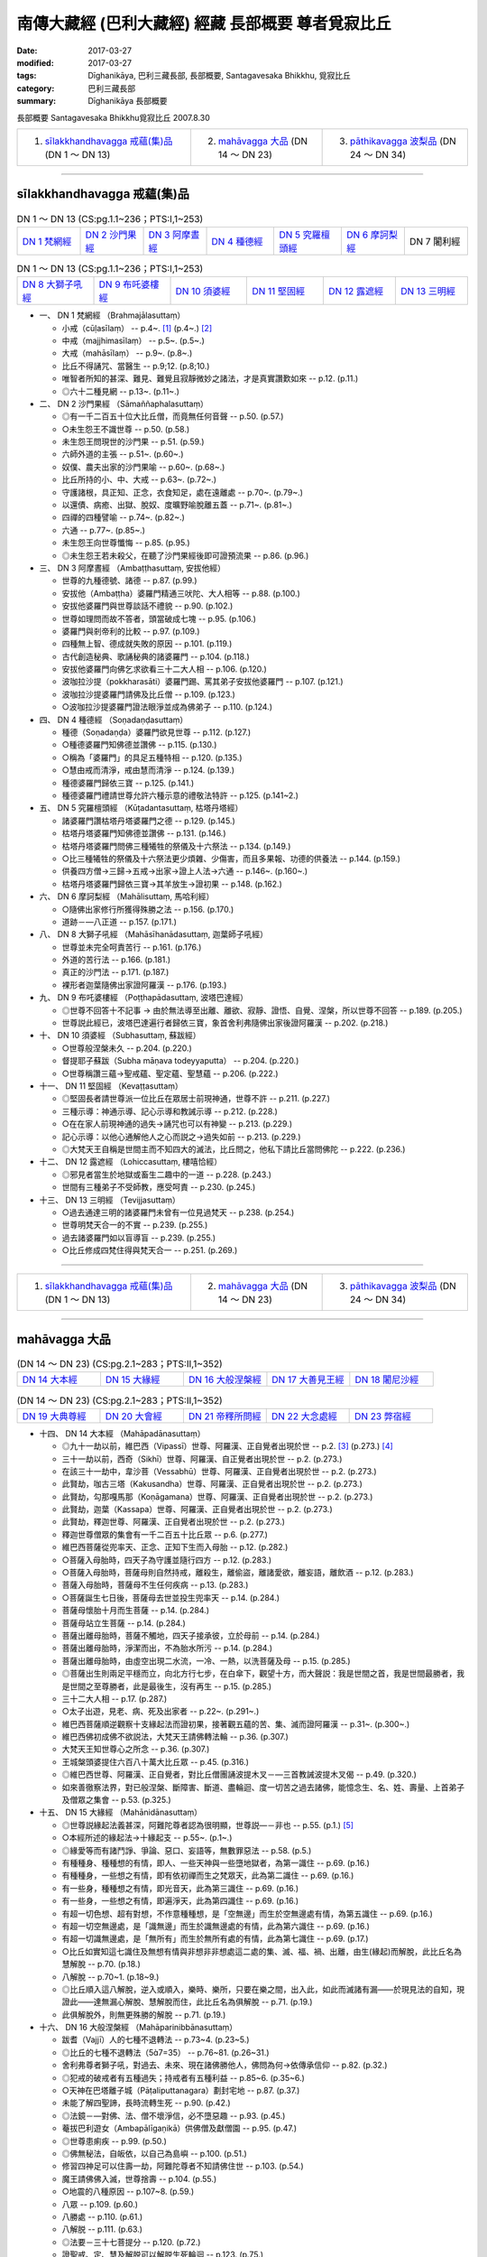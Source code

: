 南傳大藏經 (巴利大藏經) 經藏 長部概要 尊者覓寂比丘
###################################################

:date: 2017-03-27
:modified: 2017-03-27
:tags: Dīghanikāya, 巴利三藏長部, 長部概要, Santagavesaka Bhikkhu, 覓寂比丘 
:category: 巴利三藏長部
:summary: Dīghanikāya 長部概要

長部概要 Santagavesaka Bhikkhu覓寂比丘 2007.8.30

.. list-table::

  * - 1. `sīlakkhandhavagga 戒蘊(集)品`_ (DN 1 ～ DN 13)
    - 2. `mahāvagga 大品`_ (DN 14 ～ DN 23)
    - 3. `pāthikavagga 波梨品`_ (DN 24 ～ DN 34)

----

sīlakkhandhavagga 戒蘊(集)品
+++++++++++++++++++++++++++++

.. list-table:: DN 1 ～ DN 13 (CS:pg.1.1~236；PTS:I,1~253)
   :widths: 14 14 14 15 15 14 14

   * - `DN 1 梵網經`_
     - `DN 2 沙門果經`_
     - `DN 3 阿摩晝經`_
     - `DN 4 種德經`_
     - `DN 5 究羅檀頭經`_
     - `DN 6 摩訶梨經`_
     - DN 7 闍利經

.. list-table:: DN 1 ～ DN 13 (CS:pg.1.1~236；PTS:I,1~253)
   :widths: 17 17 17 17 16 16

   * - `DN 8 大獅子吼經`_
     - `DN 9 布吒婆樓經`_
     - `DN 10 須婆經`_
     - `DN 11 堅固經`_
     - `DN 12 露遮經`_
     - `DN 13 三明經`_

- 一、 _`DN 1 梵網經` （Brahmajālasuttaṃ）

  - 小戒（cūḷasīlaṃ）   -- p.4~. [1]_  (p.4~.) [2]_   
  - 中戒（majjhimasīlaṃ）   -- p.5~. (p.5~.)
  - 大戒（mahāsīlaṃ）   -- p.9~. (p.8~.)
  - 比丘不得誦咒、當醫生   -- p.9;12. (p.8;10.)
  - 唯智者所知的甚深、難見、難覺且寂靜微妙之諸法，才是真實讚歎如來   -- p.12. (p.11.)
  - ◎六十二種見網   -- p.13~. (p.11~.)

- 二、 _`DN 2 沙門果經` （Sāmaññaphalasuttaṃ）

  - ◎有一千二百五十位大比丘僧，而竟無任何音聲   -- p.50. (p.57.)
  - ○未生怨王不識世尊   -- p.50. (p.58.)
  - 未生怨王問現世的沙門果   -- p.51. (p.59.)
  - 六師外道的主張   -- p.51~. (p.60~.)
  - 奴僕、農夫出家的沙門果喻   -- p.60~. (p.68~.)
  - 比丘所持的小、中、大戒   -- p.63~. (p.72~.)
  - 守護諸根，具正知、正念，衣食知足，處在遠離處   -- p.70~. (p.79~.)
  - 以還債、病癒、出獄、脫奴、度曠野喻脫離五蓋   -- p.71~. (p.81~.)
  - 四禪的四種譬喻   -- p.74~. (p.82~.)
  - 六通   -- p.77~. (p.85~.)
  - 未生怨王向世尊懺悔   -- p.85. (p.95.)
  - ◎未生怨王若未殺父，在聽了沙門果經後即可證預流果   -- p.86. (p.96.)

- 三、 _`DN 3 阿摩晝經` （Ambaṭṭhasuttaṃ, 安拔他經）

  - 世尊的九種德號、諸德   -- p.87. (p.99.)
  - 安拔他（Ambaṭṭha）婆羅門精通三吠陀、大人相等  -- p.88. (p.100.)
  - 安拔他婆羅門與世尊談話不禮貌   -- p.90. (p.102.)
  - 世尊如理問而故不答者，頭當破成七塊   -- p.95. (p.106.)
  - 婆羅門與剎帝利的比較   -- p.97. (p.109.)
  - 四種無上智、德成就失敗的原因   -- p.101. (p.119.)
  - 古代創造秘典、歌誦秘典的諸婆羅門   -- p.104. (p.118.)
  - 安拔他婆羅門向佛乞求欲看三十二大人相   -- p.106. (p.120.)
  - 波咖拉沙提（pokkharasāti）婆羅門踢、罵其弟子安拔他婆羅門   -- p.107. (p.121.)
  - 波咖拉沙提婆羅門請佛及比丘僧   -- p.109. (p.123.)
  - ○波咖拉沙提婆羅門證法眼淨並成為佛弟子   -- p.110. (p.124.)

- 四、 _`DN 4 種德經` （Soṇadaṇḍasuttaṃ）

  - 種德（Soṇadaṇḍa）婆羅門欲見世尊   -- p.112. (p.127.)
  - ○種德婆羅門知佛德並讚佛   -- p.115. (p.130.)
  - ○稱為「婆羅門」的具足五種特相   -- p.120. (p.135.)
  - ○慧由戒而清淨，戒由慧而清淨   -- p.124. (p.139.)
  - 種德婆羅門歸依三寶   -- p.125. (p.141.)
  - 種德婆羅門禮請世尊允許六種示意的禮敬法特許   -- p.125. (p.141~2.)

- 五、 _`DN 5 究羅檀頭經` （Kūṭadantasuttaṃ, 枯塔丹塔經）

  - 諸婆羅門讚枯塔丹塔婆羅門之德   -- p.129. (p.145.)
  - 枯塔丹塔婆羅門知佛德並讚佛   -- p.131. (p.146.)
  - 枯塔丹塔婆羅門問佛三種犧牲的祭儀及十六祭法   -- p.134. (p.149.)
  - ○比三種犧牲的祭儀及十六祭法更少煩雜、少傷害，而且多果報、功德的供養法   -- p.144. (p.159.)
  - 供養四方僧→三歸→五戒→出家→證上人法→六通   -- p.146~. (p.160~.)
  - 枯塔丹塔婆羅門歸依三寶→其羊放生→證初果   -- p.148. (p.162.)

- 六、 _`DN 6 摩訶梨經` （Mahālisuttaṃ, 馬哈利經）

  - ○隨佛出家修行所獲得殊勝之法   -- p.156. (p.170.)
  - 道跡－—八正道   -- p.157. (p.171.)

- 八、 _`DN 8 大獅子吼經` （Mahāsīhanādasuttaṃ, 迦葉師子吼經）

  - 世尊並未完全呵責苦行   -- p.161. (p.176.)
  - 外道的苦行法   -- p.166. (p.181.)
  - 真正的沙門法   -- p.171. (p.187.)
  - 裸形者迦葉隨佛出家證阿羅漢   -- p.176. (p.193.)

- 九、 _`DN 9 布吒婆樓經` （Poṭṭhapādasuttaṃ, 波塔巴達經）

  - ◎世尊不回答十不記事 → 由於無法導至出離、離欲、寂靜、證悟、自覺、涅槃，所以世尊不回答   -- p.189. (p.205.)
  - 世尊説此經已，波塔巴達遍行者歸依三寶，象首舍利弗隨佛出家後證阿羅漢   -- p.202. (p.218.)

- 十、 _`DN 10 須婆經` （Subhasuttaṃ, 蘇跋經）

  - ○世尊般涅槃未久   -- p.204. (p.220.)
  - 督提耶子蘇跋（Subha māṇava todeyyaputta）   -- p.204. (p.220.)
  - ○世尊稱讚三蘊→聖戒蘊、聖定蘊、聖慧蘊   -- p.206. (p.222.)

- 十一、 _`DN 11 堅固經` （Kevaṭṭasuttaṃ）

  - ◎堅固長者請世尊派一位比丘在眾居士前現神通，世尊不許   -- p.211. (p.227.)
  - 三種示導：神通示導、記心示導和教誡示導   -- p.212. (p.228.)
  - ○在在家人前現神通的過失→誦咒也可以有神變   -- p.213. (p.229.)
  - 記心示導：以他心通解他人之心而説之→過失如前   -- p.213. (p.229.)
  - ◎大梵天王自稱是世間主而不知四大的滅法，比丘問之，他私下請比丘當問佛陀   -- p.222. (p.236.)

- 十二、 _`DN 12 露遮經` （Lohiccasuttaṃ, 樓嘻恰經）

  - ◎邪見者當生於地獄或畜生二趣中的一道   -- p.228. (p.243.)
  - 世間有三種弟子不受師教，應受呵責   -- p.230. (p.245.)

- 十三、 _`DN 13 三明經` （Tevijjasuttaṃ）

  - ○過去通達三明的諸婆羅門未曾有一位見過梵天   -- p.238. (p.254.)
  - 世尊明梵天合一的不實   -- p.239. (p.255.)
  - 過去諸婆羅門如以盲導盲   -- p.239. (p.255.)
  - ○比丘修成四梵住得與梵天合一   -- p.251. (p.269.)

----

.. list-table::

  * - 1. `sīlakkhandhavagga 戒蘊(集)品`_ (DN 1 ～ DN 13)
    - 2. `mahāvagga 大品`_ (DN 14 ～ DN 23)
    - 3. `pāthikavagga 波梨品`_ (DN 24 ～ DN 34)

----

mahāvagga 大品
+++++++++++++++

.. list-table:: (DN 14 ～ DN 23)  (CS:pg.2.1~283；PTS:II,1~352)
   :widths: 20 20 20 20 20

   * - `DN 14 大本經`_
     - `DN 15 大緣經`_
     - `DN 16 大般涅槃經`_
     - `DN 17 大善見王經`_
     - `DN 18 闍尼沙經`_

.. list-table:: (DN 14 ～ DN 23)  (CS:pg.2.1~283；PTS:II,1~352)
   :widths: 20 20 20 20 20

   * - `DN 19 大典尊經`_
     - `DN 20 大會經`_
     - `DN 21 帝釋所問經`_
     - `DN 22 大念處經`_
     - `DN 23 弊宿經`_

- 十四、 _`DN 14 大本經` （Mahāpadānasuttaṃ）

  - ◎九十一劫以前，維巴西（Vipassī）世尊、阿羅漢、正自覺者出現於世   -- p.2. [3]_  (p.273.) [4]_  
  - 三十一劫以前，西奇（Sikhī）世尊、阿羅漢、自正覺者出現於世   -- p.2. (p.273.)
  - 在該三十一劫中，韋沙菩（Vessabhū）世尊、阿羅漢、正自覺者出現於世   -- p.2. (p.273.)
  - 此賢劫，咖古三塔（Kakusandha）世尊、阿羅漢、正自覺者出現於世   -- p.2. (p.273.)
  - 此賢劫，勾那嘎馬那（Koṇāgamana）世尊、阿羅漢、正自覺者出現於世   -- p.2. (p.273.)
  - 此賢劫，迦葉（Kassapa）世尊、阿羅漢、正自覺者出現於世   -- p.2. (p.273.)
  - 此賢劫，釋迦世尊、阿羅漢、正自覺者出現於世   -- p.2. (p.273.)
  - 釋迦世尊僧眾的集會有一千二百五十比丘眾   -- p.6. (p.277.)
  - 維巴西菩薩從兜率天、正念、正知下生而入母胎   -- p.12. (p.282.)
  - ○菩薩入母胎時，四天子為守護並隨行四方   -- p.12. (p.283.)
  - ○菩薩入母胎時，菩薩母則自然持戒，離殺生，離偷盜，離諸愛欲，離妄語，離飲酒 -- p.12. (p.283.)
  - 菩薩入母胎時，菩薩母不生任何疾病   -- p.13. (p.283.)
  - ○菩薩誕生七日後，菩薩母去世並投生兜率天   -- p.14. (p.284.)
  - 菩薩母懷胎十月而生菩薩   -- p.14. (p.284.)
  - 菩薩母站立生菩薩   -- p.14. (p.284.)
  - 菩薩出離母胎時，菩薩不觸地，四天子接承彼，立於母前   -- p.14. (p.284.)
  - 菩薩出離母胎時，淨潔而出，不為胎水所污   -- p.14. (p.284.)
  - 菩薩出離母胎時，由虛空出現二水流，一冷、一熱，以洗菩薩及母   -- p.15. (p.285.)
  - ◎菩薩出生則兩足平穩而立，向北方行七步，在白傘下，觀望十方，而大聲説：我是世間之首，我是世間最勝者，我是世間之至尊勝者，此是最後生，沒有再生   -- p.15. (p.285.)
  - 三十二大人相   -- p.17. (p.287.)
  - ○太子出遊，見老、病、死及出家者   -- p.22~. (p.291~.)
  - 維巴西菩薩順逆觀察十支緣起法而證初果，接著觀五蘊的苦、集、滅而證阿羅漢   -- p.31~. (p.300~.)
  - 維巴西佛初成佛不欲説法，大梵天王請佛轉法輪   -- p.36. (p.307.)
  - 大梵天王知世尊心之所念   -- p.36. (p.307.)
  - 王城槃頭婆提住六百八十萬大比丘眾   -- p.45. (p.316.)
  - ◎維巴西世尊、阿羅漢、正自覺者，對比丘僧團誦波提木叉－—三首教誡波提木叉偈   -- p.49. (p.320.)
  - 如來善徹察法界，對已般涅槃、斷障害、斷道、盡輪迴、度一切苦之過去諸佛，能憶念生、名、姓、壽量、上首弟子及僧眾之集會   -- p.53. (p.325.)

- 十五、  _`DN 15 大緣經` （Mahānidānasuttaṃ）

  - ◎世尊説緣起法義甚深，阿難陀尊者認為很明顯，世尊説—－非也   -- p.55. (p.1.) [5]_ 
  - ○本經所述的緣起法→十緣起支   -- p.55~. (p.1~.)
  - ◎緣愛等而有諸鬥諍、爭論、惡口、妄語等，無數罪惡法   -- p.58. (p.5.)
  - 有種種身、種種想的有情，即人、一些天神與一些墮地獄者，為第一識住   -- p.69. (p.16.)
  - 有種種身，一些想之有情，即有依初禪而生之梵眾天，此為第二識住   -- p.69. (p.16.)
  - 有一些身，種種想之有情，即光音天，此為第三識住   -- p.69. (p.16.)
  - 有一些身，一些想之有情，即遍淨天，此為第四識住   -- p.69. (p.16.)
  - 有超一切色想、超有對想，不作意種種想，是「空無邊」而生於空無邊處有情，為第五識住   -- p.69. (p.16.)
  - 有超一切空無邊處，是「識無邊」而生於識無邊處的有情，此為第六識住   -- p.69. (p.16.)
  - 有超一切識無邊處，是「無所有」而生於無所有處的有情，此為第七識住   -- p.69. (p.17.)
  - ○比丘如實知這七識住及無想有情與非想非非想處這二處的集、滅、福、禍、出離，由生(緣起)而解脫，此比丘名為慧解脫   -- p.70. (p.18.)
  - 八解脫   -- p.70~1. (p.18~9.)
  - ◎比丘順入這八解脫，逆入或順入，樂時、樂所，只要在樂之間，出入此，如此而滅諸有漏——於現見法的自知，現證此——達無漏心解脫、慧解脫而住，此比丘名為俱解脫   -- p.71. (p.19.)
  - 此俱解脫外，則無更殊勝的解脫   -- p.71. (p.19.)

- 十六、 _`DN 16 大般涅槃經` （Mahāparinibbānasuttaṃ）

  - 跋耆（Vajjī）人的七種不退轉法   -- p.73~4. (p.23~5.) 
  - ◎比丘的七種不退轉法（57=35）   -- p.76~81. (p.26~31.)
  - 舍利弗尊者獅子吼，對過去、未來、現在諸佛勝他人，佛問為何→依傳承信仰   -- p.82. (p.32.)
  - ◎犯戒的破戒者有五種過失；持戒者有五種利益   -- p.85~6. (p.35~6.)
  - ○天神在巴塔離子城（Pāṭaliputtanagara）劃封宅地   -- p.87. (p.37.)
  - 未能了解四聖諦，長時流轉生死   -- p.90. (p.42.)
  - ◎法鏡－—對佛、法、僧不壞淨信，必不墮惡趣   -- p.93. (p.45.)
  - 菴拔巴利遊女（Ambapālīgaṇikā）供佛僧及獻僧園   -- p.95. (p.47.)
  - ◎世尊患痢疾   -- p.99. (p.50.)
  - ◎佛無秘法，自皈依，以自己為島嶼   -- p.100. (p.51.)
  - 修習四神足可以住壽一劫，阿難陀尊者不知請佛住世   -- p.103. (p.54.)
  - 魔王請佛佛入滅，世尊捨壽   -- p.104. (p.55.)
  - ○地震的八種原因   -- p.107~8. (p.59.)
  - 八眾   -- p.109. (p.60.)
  - 八勝處   -- p.110. (p.61.)
  - 八解脱   -- p.111. (p.63.)
  - ◎法要－三十七菩提分   -- p.120. (p.72.)
  - 證聖戒、定、慧及解脱可以解脱生死輪迴   -- p.123. (p.75.)
  - ◎四大教法   -- p.124~6. (p.75~8.)
  - 世尊接受純陀最後供養，並患血痢  -- p.127. (p.79.)
  - 佛渴，濁水轉清   -- p.129. (p.81.)
  - 不聞車聲與不聞雷聲（世尊入定不聞雷聲）   -- p.131. (p.84.)
  - 佛披金縷衣，金縷衣失色   -- p.133. (p.86.)
  - 初供佛與最後供佛其功德相等   -- p.135. (p.89.)
  - 娑羅雙樹（yamakasālā）非時開花，天雨曼陀羅花   -- p.137. (p.91.)
  - ○對世尊的適當供養－—四眾弟子正身行、持戒   -- p.138. (p.92.)
  - 十方天神來集，瞻仰世尊   -- p.139. (p.93.)
  - ○佛降生、成佛、轉法輪、般涅槃處，這四處應禮敬   -- p.140. (p.94.)
  - ◎對女人的態度：不看她們→不與交談→現起正念   -- p.141. (p.95.)
  - 佛、辟支佛等四種人應造塔   -- p.142. (p.96.)
  - 阿難陀尊者的四種希有特質   -- p.145. (p.99.)
  - 佛陀的最後弟子－—蘇跋達（Subhadda）   -- p.150. (p.105.)
  - ◎外道無沙門果   -- p.151. (p.105.)
  - 外道想要來出家，應先與四個月的別住   -- p.152. (p.106.)
  - ○佛滅度後應以法、律為師   -- p.154. (p.109.)
  - ◎「bhante」和「āvuso」的稱呼   -- p.154. (p.109.)
  - ◎僧團若想要，可以捨棄小隨小學處   -- p.154. (p.109.)
  - 梵罰闡陀比丘   -- p.154. (p.109.)
  - ◎世尊的最後教誡－—諸行是滅法……   -- p.156. (p.111.)
  - 世尊入滅了   -- p.156. (p.111.)
  - 蘇跋陀樂佛滅，大迦葉尊者禮佛足   -- p.162. (p.119.)
  - 平分舍利   -- p.165. (p.122.)

- 十七、 _`DN 17 大善見王經` （Mahāsudassanasuttaṃ, 大善見經）

  - 拘尸那羅城在過去曾是一個大城   -- p.169. (p.128.)
  - ○世尊在娑羅雙樹（yamakasālāna）間，將般涅槃時   -- p.169. (p.128.)
  - 拘舍婆提王城的眾寶莊嚴，被七寶城壁所圍繞   -- p.171. (p.129.)
  - 大善見王當轉輪王，具有七寶   -- p.172. (p.130.)
  - 轉輪聖王法   -- p.173. (p.132.)
  - 大善見王如此大威力、大勢力的三業果、三業報→布施、調御、自制   -- p.186. (p.142.)
  - 大善見王在大莊嚴樓閣，坐在金所成的床入四禪，並修四梵住   -- p.187. (p.143.)
  - 大善見王死後，投生梵天界   -- p.196. (p.154.)
  - 大善見王八萬四千年做兒戲、八萬四千年當攝政者、八萬四千年當王、八萬四千年當隱居者   -- p.196. (p.154.)
  - ○大善見王→世尊的本生   -- p.196. (p.154.)
  - ◎諸行無常，是生滅法，生已而滅，該寂滅樂   -- p.199. (p.157.)

- 十八、 _`DN 18 闍尼沙經` （Janavasabhasuttaṃ, 加那瓦沙跋經）

  - ○阿難陀尊者聽到闍尼沙夜叉名身毛豎立   -- p.206. (p.165.)
  - 常童子梵天具有八支聲—－玲瓏、清徹、美妙、和雅、充滿、不亂甚深、廣博等音   -- p.211. (p.170.)
  - ○常童子梵天由修習四神足，所以有如此偉大、有威德   -- p.213. (p.172.)

- 十九、 _`DN 19 大典尊經` （Mahāgovindasuttaṃ）

  - 帝釋天王對三十三天的諸天開示世尊的八無等法   -- p.222~. (p.180.)
  - ◎無處、無容有兩尊佛出現於世   -- p.225. (p.184.)
  - 若世尊無病、無惱，得長久住在世間，則是眾生的幸福、安樂   --p.225. (p.184.)
  - 梵天們所認為的「臭穢」→忿怒、妄語、偽瞞、失信、貪婪、高慢、嫉妒、欲求、疑惑、惱害他、貪欲、瞋恚、憍慢及愚癡   -- p.243. (p.200.)
  - 大典尊婆羅門出家，很多人也跟著他出家而投生梵天等   -- p.250. (p.209.)
  - 大典尊婆羅門→即世尊本生   -- p.251. (p.210.)

- 二十、 _`DN 20 大會經` （Mahāsamayasuttaṃ）

  - 持國天王（Dhataraṭṭha）－—支配東方   -- p.257. (p.220.)
  - 增長天王（Virūḷha）－—支配南方   -- p.257. (p.221.)
  - 廣目天王（Virūpakkha）—－支配西方   -- p.257. (p.222.)
  - 多聞天王（Kuvera）－—支配北方   -- p.257. (p.222.)
  - 金翅鳥（supaṇṇa）   -- p.259. (p.227.)

- 二十一、 _`DN 21 帝釋所問經` （Sakkapañhasuttaṃ）

  - 乾達婆子般遮翼彈麥魯瓦木的黃琴對佛、法、聖者，愛樂而唱歌   -- p.265. (p.244.)
  - ◎迦毘羅城的瞿毘釋女信佛、法、僧而戒具足，身壞命終，生於善趣天界，為忉利天伴，為帝釋天王之子—－瞿婆   -- p.272. (p.253.)
  - ◎三位比丘在世尊修梵行，死後而生於低位之乾達婆身，為帝釋子娛樂   -- p.272. (p.253.)
  - ○瞿婆天子責備他們，其中二人憶起，證三果而生梵輔天，而另一人猶享其欲樂   -- p.272. (p.253.)
  - 為何天、人、阿蘇羅、乾達婆及其他諸眾雖知而以恚心、刑罰、對敵過日→都有嫉、慳、結   -- p.276. (p.261.)
  - 嫉與慳是為何緣，由何而起，由何而生，以何為源   -- p.277. (p.262.)
  - ○帝釋天王得法眼淨，證知：凡集法者，皆是滅法，其他八萬諸天亦然   -- p.288. (p.274.)

- 二十二、 _`DN 22 大念處經` （Mahāsatipaṭṭhānasuttaṃ）

  - ◎一趣向道→四念處   -- p.290. (p.275.)
  - 安般念（呼吸念；入出息念）   -- p.290~1. (p.275~6.)
  - 四威儀   -- p.292. (p.276.)
  - 不淨（可厭作意）   -- p.293. (p.278.)
  - 界分別觀（界作意）   -- p.294. (p.278.)
  - 九種墳場觀   -- p.295. (p.279.
  - 四聖諦—－詳釋   -- p.304~. (p.288~.)

- 二十三、 _`DN 23 弊宿經` （Pāyāsisuttaṃ）

  - ◎童子迦葉（Kumārakassapa）尊者，博學、聰明、叡智、多聞、應機善辯、談論，為有大名聲之耆舊長宿阿羅漢   -- p.317. (p.300.)
  - 王族弊宿懷如此邪見：如實無他世、無化生有情、無善惡業的果報   -- p.317. (p.300.)
  - 死刑犯不得返回家鄉見親友喻   -- p.321. (p.304.)
  - ○墜落糞坑得救喻   -- p.324. (p.307.)
  - ◎婆羅門有二夫人，大夫人有十一、二歲的兒子，小夫人懷胎而將臨盆，該婆羅門命終。儒童告小夫人要遺產，小夫人持刀入室內為知是男童或是女童而破腹，該小夫人將自己的生命、胎兒、財產都喪失。蒙昧無智的該女子為貪求不當的遺產而陷入災禍   -- p.330. (p.312.)
  - 夢見苑園、林野、國邑、泉池等而他人不見此事喻   -- p.333. (p.314.)
  - 熱鐵丸帶有火熱與空氣所以柔軟動而輕，而冷鐵丸則硬固不動而重喻   -- p.335. (p.315.)
  - ○人體若具有壽、煖、識因柔軟動則輕，不具有壽、煖、識之時，硬固不動則重   -- p.335. (p.315.)
  - 螺貝不自出聲，要須人吹   -- p.338. (p.318.)
  - 無智童子斫鑽木尋火喻（薪、鑽中實無火）   -- p.341. (p.320.)
  - ○兩商隊渡曠野遇夜叉非人，一被騙、一渡過喻   -- p.343. (p.322.)
  - 養豬者取乾糞遇雨被取笑喻   -- p.347. (p.325.)
  - 賭徒當在不利的骰點即吞了骰子，後吞了猛毒喻   -- p.348. (p.326.)
  - ○兩友同行同拾麻，後一拾勝貨而一人執著不取勝物而失其利喻   -- p.350. (p.328.)
  - 王族弊宿聞最初喻即喜足，為欲聽聞更多回答而更問   -- p.352. (p.329.)
  - ○王族弊宿因非恭敬施、非親手施、非至心施，行吝惜施，所以身壞命終後，生於尸梨裟的空宮殿中，為四大王天的眷屬   -- p.356. (p.332.)

----

.. list-table::

  * - 1. `sīlakkhandhavagga 戒蘊(集)品`_ (DN 1 ～ DN 13)
    - 2. `mahāvagga 大品`_ (DN 14 ～ DN 23)
    - 3. `pāthikavagga 波梨品`_ (DN 24 ～ DN 34)

----

pāthikavagga 波梨品
++++++++++++++++++++

.. list-table:: DN 24 ～ DN 34 (CS:pg.2.1~260；PTS:III,1~293)
   :widths: 16 17 17 17 17 16

   * - `DN 24 波梨經`_
     - `DN 25 優曇婆邏師子吼經`_
     - `DN 26 轉輪聖王師子吼經`_
     - `DN 27 起世因本經`_
     - `DN 28 自歡喜經`_
     - `DN 29 清淨經`_

.. list-table:: DN 24 ～ DN 34 (CS:pg.2.1~260；PTS:III,1~293)
   :widths: 20 20 20 20 20

   * - `DN 30 三十二相經`_
     - `DN 31 教授尸迦羅越經`_
     - `DN 32 阿吒曩胝經`_
     - `DN 33 等誦經`_
     - `DN 34 十上經`_

- 二十四、 _`DN 24 波梨經` （Pāthikasuttaṃ）

  - ○善宿離車子（Sunakkhatta licchaviputta）出家後對世尊的教法不滿而還俗，世尊並未曾欲示上人法、神通變化而令人出家  --p.3. [6]_ (p.2.) [7]_
  - 世尊未曾欲告世間的起源而令人出家   -- p.4. (p.4.)
  - 善宿離車子猶如決定赴惡趣、地獄的人般，還是還俗而去   -- p.6. (p.6.)
  - 善宿離車子見到裸形道人認為是阿羅漢   -- p.6. (p.6.)
  - 世尊預言裸形道人當死且墮為伽羅康奢的阿修羅中最下賤者   -- p.7. (p.7.)
  - ○裸形道人波梨子誑言有神通能勝世尊，當世尊前往時卻恐怖戰悚，身毛豎立，匍匐而不能起座   -- p.18. (p.17.)
  - 
  - 老豺仿作獅子吼，卻作老豺鳴   -- p.24. (p.23.)
  - ○梵天自稱是世間主，自己創造世間→其原因始末   -- p.28. (p.28.)

- 二十五、 _`DN 25 優曇婆邏師子吼經` （Udumbarikasuttaṃ, 優曇婆邏獅子吼經）

  - ◎苦行者的行法：無衣、舐手，請來者不受，特為準備者不受，不受招待，由懷孕女不受，由授乳中之女不受，與男子交會之女不受，不受近狗者，不食魚肉，不飲清酒，不飲濁酒，不飲粥汁，……，食牛糞、食樹、根、果，食自落果，著麻衣，著塚間衣，著糞掃衣，著提利多樹皮，著草皮，著樹皮……   -- p.40~1. (p.39~.)
  - 若苦行者由其苦行而讚美自己、誹謗他人，則是苦行者的垢穢   -- p.42. (p.41.)
  - 苦行者的種種垢穢→貪、瞋、虛偽、欺瞞、嫉妒、狡猾、偽詐、傲慢、邪見等   -- p.42~. (p.41~.)
  - 勤修苦行者最上樹節〔真實〕之行→持戒、四梵住、……漏盡   -- p.49~. (p.47~.)

- 二十六、 _`DN 26 轉輪聖王師子吼經` （Cakkavattisuttaṃ, 轉輪聖王獅子吼經）

  - ◎自作洲、自作歸依處，以法為歸依→四念處   -- p.58. (p.55.)
  - 過去的轉輪聖王   -- p.59. (p.56.)
  - ○轉輪聖王的天輪寶離本處時，轉輪聖王的壽命即不久了   -- p.59. (p.56.)
  - 轉輪聖王的職責   -- p.60. (p.57.)
  - 由偷盜等不善法生起，則人壽減少   -- p.68. (p.64.)
  - ○人壽十歲時，酥、酪、油、砂糖、鹽等諸味消失   -- p.71. (p.67.)
  - 人壽十歲時，不恭敬父母，不尊敬沙門、婆羅門；不恭敬同耆宿者卻被尊敬、讚美   -- p.72. (p.68.)
  - 當人壽十歲時，則母、伯母、叔母、師長之妻女皆無區別，如同羊、雞、狗、豺、狼，而世間成為雜無倫次  -- p.72. (p.68.)
  - 由遠離殺生，受持此善法，他們因受持此善法而壽命增長，並增美色   -- p.74. (p.69.)
  - ◎人壽二十歲時，其子壽命成為四十歲；人壽四十歲時，其子壽命成為八十歲   -- p.74. (p.70.)
  - 人壽八萬歲時，有三種病：欲、斷食、老   -- p.75. (p.70.)
  - ◎人壽八萬歲時，彌勒世尊出現於世   -- p.76. (p.71.)
  - ○修習、多修習四神足為比丘的壽命延長   -- p.77. (p.73.)
  - ○比丘的顏色增美→持戒、戒具足   -- p.78. (p.73.)
  - 比丘的安穩快樂→證初禪至第四禪   -- p.78. (p.73.)
  - 比丘的財寶→修四梵住   -- p.78. (p.73.)
  - ◎比丘的威力→盡諸有漏、心解脫、慧解脫，於現世自證悟而住   -- p.79. (p.73.)

- 二十七、 _`DN 27 起世因本經` （Aggaññasuttaṃ）

  - 最初有情從光音天投生人間，食甘美地味   -- p.85. (p.80.)
  - 男女的最早交會者，始有污穢生起   -- p.89. (p.82.)
  - 剎帝利：「大選出者」→「農場主」→王「依法令他人喜悅」   -- p.93. (p.86.)
  - 婆羅門：「除掉惡不善法」→「靜慮者」→「學習者」   -- p.93. (p.86.)
  - 吠舍（vessa）→「行結婚生活，從事種種事業者」  -- p.95. (p.88.)
  - 首陀羅（sudda）→「以狩獵為業，以雜事為業者」   -- p.95. (p.88.)

- 二十八、 _`DN 28 自歡喜經` （Sampasādanīyasuttaṃ）

  - ◎舍利弗尊者宣稱過、未、現無任何沙門、婆羅門勝於佛者，佛問何故如此説   -- p.99. (p.93.)
  - ○世尊說諸善法乃是無上之法，即：四念處、四正勤、四神足、五根、五力、七覺支、八支聖道。比丘由此諸善法而盡諸有漏、心解脫、慧解脫   -- p.102. (p.94.)
  - 有四種「記心」—－依占相知他心；聞天神等聲而得知他心；依尋、伺聞音聲而知他心；入無尋無伺定而知他心   -- p.103. (p.96.)
  - 四種見等至－—觀三十二身分的四種方式   -- p.104. (p.97.)
  - ◎七種人之施設，即：俱解脫、慧解脫、身證、見至、信勝解、隨法行、隨信行   -- p.105. (p.98.)
  - ○四種行道：苦行道遲通達、苦行道速通達、樂行道遲通達、樂行道速通達   -- p.106. (p.98.)
  - 世尊對宿住隨念智的說法，此是無上之法   -- p.110. (p.103.)
  - 世尊對有情死生智的說法，此是無上之法   -- p.111. (p.103.)
  - 世尊對種種神通的說法，此是無上之法   -- p.112. (p.104.)

- 二十九、 _`DN 29 清淨經` （Pāsādikasuttaṃ）

  - 尼乾陀命終，尼乾陀分成二派，生起爭議、鬥爭、相鬥而互相銳舌交鋒   -- p.117. (p.112.)
  - ○世尊對一切來集者，以義理對義理，以字句對字句，宣說、等誦、不諍，使梵行永遠久住，為眾人的利益、眾人的安樂、慈愍世間、人天之利義、利益、安樂者，即：四念處、四正勤、四神足、五根、五力、七覺支，八支聖道   -- p.127. (p.122.)
  - ○世尊制定衣等四資具的目的（資具的省察）   -- p.130. (p.125.)
  - 愚夫的四種安樂行—－樂殺、樂盜、樂妄語及耽著五欲樂   -- p.130. (p.125.)
  - ◎能達槃涅的四種安樂行－—四禪   -- p.131. (p.126.)
  - ◎於過去、未來、現在之法，如來是時語者、實語者、義語者、法語者、律語者，故名為如來   -- p.135. (p.129.)
  - ○天、魔、梵的世界及沙門、婆羅門、眾生、天、人之見聞覺知、未達、依意思惟彼等之一切，如來正自覺，故名為如來   -- p.135. (p.129.)
  - ○如來於夜分自覺無上正自覺，於夜分無餘涅槃界般涅槃。於此二之間，說語教示，一切真實而無其他，故名為如來   -- p.135. (p.129.)
  - ○如來之所說如其所行，如其所行而如其所說。如是行如所說，說如所行，故名為如來   -- p.135. (p.129.)
  - ○天、魔、梵的世界及沙門、婆羅門、眾生、天、人的世界，如來征服之而不被征服，為一切物的見者、調御者，故名為如來   -- p.135. (p.129.)

- 三十、 _`DN 30 三十二相經` （Lakkhaṇasuttaṃ）

  - 三十二大人相   -- p.143~. (p.138~.)
  - 獲得三十二相的各相因行與果報利益   -- p.145~. (p.142~.)
  - ◎四攝事攝：布施、愛語、利行、同事   -- p.152. (p.150.)

- 三十一、 _`DN 31 教授尸迦羅越經` （Siṅgālasuttaṃ, 教授尸伽羅越經）

  - 辛嘎拉居士子禮拜六方   -- p.180. (p.181.)
  - 聖法律的禮拜六方   -- p.181. (p.182.)
  - ○聖弟子要捨離四種業垢，作惡業的四種原因，散失錢財的六種原因，脫離十四種罪惡，保護六方，為克勝現在、未來兩世而修善業，彼由征服此世、來世，在身壞死後，當生善趣、天界   -- p.181. (p.182.)
  - 四種業垢：殺生、不與取、欲邪行、虛誑語   -- p.181. (p.182.)
  - ○作惡業的四種原因：依貪欲、瞋恚、愚癡、恐怖而行非道、作惡業   -- p.182. (p.183.)
  - 散失錢財的六種原因：放逸嗜耽酒類，耽著在非時遊樂街衢，入於舞蹈的觀覽處，耽著賭博逸樂，結交惡友，耽著於懶惰→是散財的原因   -- p.182. (p.183.)
  - 嗜耽酒類有六種過患：於現資財損失、增加鬥爭、成為疾病的巢窟、損傷名譽、顯露陰部及智力減退   -- p.182. (p.184.)
  - 非時遊樂街衢有六種過患：彼不守護、防禦自己；不守護、防禦其妻、子；不守護、防禦其財產；於惡事懷疑念；對他生起不實的議論；為家苦所包圍   -- p.183. (p.184.)
  - 入於舞蹈的觀覽處有六種過患：尋求何處有舞蹈？何處有歌唱？何處有音樂？何處講談？何處有手鈴樂？何處有大鼓樂？   -- p.183. (p.184.)
  - 耽著於賭博逸樂有六種過患：對勝者生怨，輸者於心生悲，失現有資財，入於法庭其語無力，為朋友同事所輕侮，婚姻被拒絕，被稱為賭徒而娶不到妻子   -- p.183. (p.184.)
  - 結交惡友有六種過患：有狡猾、亂行、大豪酒、詐偽、欺瞞 、粗暴者的朋友、伴侶   -- p.183. (p.185.)
  - 耽著於懶惰有六種過患：太冷、太熱、太晚、太早、我很餓、我很渴不能工作   -- p.184. (p.185.)
  - 有四種是敵而似友：當知持去任何物，是敵而似友；當知言說為主者，是敵而似友；當知蜜語者，是敵而似友；當知遊蕩之伙伴，是敵而似友   -- p.185. (p.188.)
  - 有四種朋友是善心人：當知能互相援助者，是善心人；能共苦樂者，是善心人；能告善利者，是善心人；當如有憐愍者，是善心人   -- p.187. (p.190.)
  - ◎聖弟子要護六方：當知東方是父母；南方是師長；西方是妻女；北方是朋友；下方是奴僕傭人；上方是沙門、婆羅門   -- p.188. (p.193.)
  - ◎子女應奉侍東方的父母：受養育之我應奉養雙親；應為雙親做工作；應繼承家系；應繼承祖先的遺產；對諸祖靈，應時呈奉供物   -- p.189. (p.193.)
  - ◎東方的父母當愛護其子：令遠離罪惡；令行善事；令學習技能；為迎適當之妻；以應時宜，讓督家務   -- p.189. (p.193.)
  - ◎弟子應奉侍南方的師長：行起立禮，隨侍近側，樂聞順從、虔誠奉侍、恭敬領受學藝   -- p.189. (p.193.)
  - ◎南方的師長當愛護其弟子：對他們以善訓練之法訓練之，善保護者當令保護之，凡學藝應令熟習，稱揚於朋友知人之間，於諸方作守護弟子   -- p.189. (p.194.)
  - ◎夫婿應奉侍西方的妻女：依敬意，依禮儀，依不邪行，依與主權，提供裝飾品   -- p.190. (p.194.)
  - ◎西方的妻女當愛護夫婿：妻女應善整理業務，親切待遇婢僕，貞淑，保護財物，對所應為的事，巧妙而勤勉為之   -- p.190. (p.194.)
  - ◎族姓子應奉侍北方的朋友：依布施、依愛語、依利行、依同事、依不欺誑   -- p.190. (p.194.)
  - ◎北方的朋友當愛護族姓子：防護族姓子放逸，酩酊時守護其財物，恐怖時庇護之，窮困時不捨棄，尊重其他的同族   -- p.190. (p.194.)
  - ◎主人應奉侍下方的奴僕傭人：應依奴僕傭人的能力分配工作，給與食物及薪金，病時看顧，分與珍味之食，適時給休息   -- p.191. (p.195.)
  - ◎下方的奴僕傭人當愛護主人：應比主人早起、後寢，唯受所與之物，善做其工作，稱讚其主人的名譽   -- p.191. (p.195.)
  - ◎族姓子應奉侍上方的沙門、婆羅門：依親切的身業、親切的語業、親切的意業，不閉門戶，供與食物   -- p.191. (p.195.)
  - ◎上方的沙門、婆羅門當愛護族姓子：令不近罪惡，令行善事，由善心而愛之，教其未聞，已聞者令正淨，教示生天之道   -- p.191. (p.195.)

- 三二、 _`DN 32 阿吒曩胝經` （Āṭānāṭiyasuttaṃ）

  - 四大天王，眾多夜叉軍、眾多乾達婆軍、眾多昆班達（kumbhaṇḍa）軍、眾多龍（nāga）軍在深夜前往世尊處   -- p.194. (p.200.)
  - 夜叉既不斷殺生、不斷不與取、不斷欲邪行、不斷妄語、不斷放逸原因飲酒，他們不歡喜、不愉快此事   -- p.195. (p.200.)
  - ◎世尊的弟子眾住在茂樹的深林、閑靜而音響少、無人煙、無人跡、堪作臥、適於靜思的坐臥處。住此處的上位夜叉，有不信仰世尊教法者，為了使他們發信仰心，請世尊同意阿吒曩胝的護衛經，為比丘、比丘尼、優婆塞、優婆夷作保護、護衛，使安全、安樂住   -- p.195. (p.201.)

- 三十三、 _`DN 33 等誦經` （Saṅgītisuttaṃ）

  - ○波婆的末羅族等所新建的講堂完成不久，無其他沙門、婆羅門等住過，希望世尊等最先受用使波婆的末羅族等將永遠得利益安樂   -- p.208. (p.225.)
  - ◎世尊背痛，將臥休息，請舍利弗尊者為諸比丘眾說法   -- p.209. (p.227.)
  - ○世尊疊僧伽胝衣為四疊，置於右脅下，如獅子臥而臥，足足相疊，具念、正知，存起想   -- p.209. (p.227.)
  - 從一法到十法   -- p.211. (p.229.)
  - 一切有情依食而住   -- p.211. (p.229.)
  - 入罪善巧與出罪善巧   -- p.212. (p.230.)
  - 界善巧與作意善巧   -- p.212. (p.230.)
  - 處善巧與非處善巧   -- p.212. (p.231.)
  - 戒清淨與見清淨   -- p.213. (p.231.)
  - 盡智與無生智   -- p.214. (p.232.)
  - 三火：供養火、居士火、惠施火   -- p.217. (p.234.)
  - ◎三長老：生長老、法長老、通稱的長老   -- p.218. (p.234.)
  - ◎三福業事：施行福業事、戒行福業行、修行福業事   -- p.218. (p.235.)
  - 三根：未知當知根、已知根、具知根   -- p.219. (p.236.)
  - 三眼：肉眼、天眼、慧眼   -- p.219. (p.236.)
  - 三修：身修、心修、慧修   -- p.219. (p.236.)
  - 三無上：見無上、行無上、解脫無上   -- p.219. (p.236.)
  - 三善巧：增益善巧、損益善巧、方便善巧   -- p.220. (p.236.)
  - 三憍：無病憍、年壯憍、活命憍   -- p.220. (p.236.))
  - 三增上：我增上、世增上、法增上   -- p.220. (p.236.)
  - 三住：天住、梵住、聖住   -- p.220. (p.237.)
  - 三神變：神通神變、知他心神變、教誡神變   -- p.220. (p.237.)
  - ◎有四修定（Catasso samādhibhāvanā）：能導現法樂住；能導獲得知、見；能導正念、正知；能導諸漏之滅盡   -- p.222. (p.238.)
  - 四依：思惟一法而受用；思惟一法而忍受；思惟一法而遠避；思惟一法而遣除   -- p.224. (p.240.)
  - ◎四聖種（Cattāro ariyavaṃsā）：隨所得的衣服而喜足；隨所得飲食而喜足；隨所得房舍而喜足；比丘為樂斷、愛斷、樂修、愛修，不自慢，不凌蔑他人，如是有善巧，精勤、正知、正念的比丘為古往以來的第一聖種   -- p.224. (p.240.)
  - 四勤：律儀勤、斷勤、修勤、隨護勤   -- p.225. (p.241.)
  - 四智：法智、類智、他心智、世俗智   -- p.226. (p.242.)
  - ◎四預流向支：親近善士、聽聞正法、如理作意、法隨法行   -- p.227. (p.242.)
  - 四預流果支：對佛陀成就不動的淨信；對法成就不動的淨信；對僧伽成就不動的淨信；成就聖所愛戒   -- p.227. (p.242.)
  - 四不行處行：貪不行處行，瞋不行處行，癡不行處行，怖不行處行   -- p.228. (p.243.)
  - 四愛生：比丘因衣服而生愛；比丘因飲食而生愛；比丘因房舍而生愛；比丘因有無有而生愛   -- p.228. (p.243.)
  - 四行：苦行道遲通達、苦行道速通達、樂行道遲通達、樂行道速通達   -- p.228. (p.243.)
  - 四法足：無貪法足、無恚法足、正念法足、正定法足   -- p.229. (p.243.)
  - 四法受：現苦當來亦苦報；現苦當來有樂報；現樂當來有苦報；現樂當來亦有樂報   -- p.229. (p.243.)
  - 四法蘊：戒蘊、定蘊、慧蘊、解脫蘊   -- p.229. (p.243.)
  - 四力：勤力、念力、定力、慧力   -- p.229. (p.244.)
  - 四處：慧處、諦處、捨處、止息處   -- p.229. (p.244.)
  - 四答所問〔四記答〕：一向答所問，以分別來答所問，以反結來答所問，以應捨來答所問   -- p.229. (p.244.)
  - 四業：有業黑而有黑報；白而有白報；黑白而有黑白報；非黑非白而有非黑非白之報，轉向業之斷盡   -- p.230. (p.244.)
  - 四應證法：宿住應依念而證；死生應依眼而證；八解脫應依身而證；漏盡應依慧而證   -- p.230. (p.244.)
  - ○四施淨：有施施者淨，於受者非淨；受者淨，施者非淨；有施施者、受者俱非淨；有施施者及受者俱淨   -- p.231. (p.245.)
  - ◎四攝事（Cattāri saṅgahavatthūni）：布施、愛語、利行、同事（dānaṃ, peyyavajjaṃ , atthacariyā, samānattatā）   -- p.232. (p.245.)
  - 四非聖言：虛誑語、離間語、粗惡語、雜穢語   -- p.232. (p.245.)
  - 四人：有一些人行自利而非利他；有行利他而非行自利；不行自利也不行利他；有行自利也行利他   -- p.233. (p.246.)
  - 四人：於闇赴闇，於闇赴明，於明赴闇，於明赴明   -- p.233. (p.246.)
  - 四人：不動沙門，赤蓮華沙門，白蓮華沙門，妙軟沙門   -- p.233. (p.246.)
  - 五欲功德：眼所識的色是可愛、可喜、可樂、可意而能令欲生起，又能令染著；耳所識的聲；鼻所識的香；舌所識的味；身所識的觸   -- p.234. (p.247.)
  - ◎五趣：地獄、畜生、餓鬼、人、天   -- p.234. (p.247.)
  - 五慳：住處慳、家慳、利得慳、色慳、法慳   -- p.234. (p.247.)
  - ◎五不可能處：漏盡比丘不可能故意斷生物命；不可能以盜心不與而取；不可能行淫欲法；不可能正知而說虛誑語；不可能以愛欲意受用所蓄積，如前在家時   -- p.235. (p.248.)
  - ◎五損失：親屬損失、財損失、病損失、戒損失、見損失   -- p.235. (p.248.)
  - 惡戒、犯戒者的五種過失   -- p.236. (p.248~.)
  - ◎具戒、持戒者的五種功德   -- p.236. (p.249.)
  - ◎比丘想責備他人時，在內心應現前五法，才可以責備他人   -- p.236. (p.249.)
  - ◎五不還：中般涅槃、生般涅槃、無行般涅般、有行般涅槃、上流趣阿迦尼吒   -- p.237. (p.250.)
  - 五種心的頑固（五心蕪）   -- p.238. (p.250.)
  - 五解脫成熟想：無常想、無常苦想、苦無我想、斷想、離貪想   -- p.243. (p.254.)
  - 六不恭敬：有比丘不恭敬、不隨順於大師而住；不恭敬、不隨順於法而住；不恭敬、不隨順於僧團而住；不恭敬、不隨順於學處而住；不恭敬、不隨順於交友而住   -- p.244. (p.255.)
  - ◎六和敬法（Cha sāraṇīyā dhammā－六種當憶念法）：有比丘對同梵行者起慈身業；起慈語業；起慈意業；如法所得利養與同梵行者俱；於諸戒與諸同梵行同等受持而住；諸見與同梵行者同修學而住，如此的和敬法，能齎愛、齎恭敬，能攝受、無諍、和合、導於一趣   -- p.245. (p.256.)
  - 六諍根：對比丘有忿、有恨……   -- p.246. (p.257.)
  - 六出離界：修習慈心解脫；修習悲心解脫；修習喜心解脫；修習捨心解脫；修習無相心解脫；遠離有我見   -- p.248. (p.258.)
  - 六無上：見無上、聞無上、利得無上、我無上、行無上、憶念無上   -- p.250. (p.260.)
  - 六生類：有一些沙門是黑生類而生黑法；黑生類而生白法；黑生類而生非黑非白的涅槃；白生類而生白法；白生類而生黑法；白生類而生非黑非白的涅槃   -- p.251. (p.260.)
  - 六決擇分想：無常想、無常苦想、苦非我想、斷想、離貪想、滅想   -- p.251. (p.261.)
  - 七定具：正見、正思、正語、正業、正命、正精進、正念   -- p.252. (p.261.)
  - 七正法：比丘有信、有慚、有愧、多聞、勤精進、念現前、具慧   -- p.252. (p.261.)
  - 七善士法：比丘知法、知義、知自己、知量、知時、知眾、知人   -- p.252. (p.261.)
  - 七殊妙事：比丘熱求受持學處，於當來勿離渴望受持學處；於觀察法；於調伏望；於閑居；於勤精進；於具念明察；於熱求有見解   -- p.252. (p.261.)
  - 七想：無常想、無我想、不淨想、患想、斷想、離貪想、滅想   -- p.253. (p.262.)
  - 七力：信力、精進力、慚力、愧力、念力、定力、慧力   -- p.253. (p.262.)
  - ◎七識住：有諸有情具種種身、種種想，如諸人及一些天、一些險難處者，為第一識住；具種種身、一種想，如梵眾天的最初生時，為第二識住；具一種身、種種想，如光音天，為第三識住；具一種身、一種想，如遍淨天，為第四識住；超越一切色想，滅有對想，不作意種種想，「虛空為無邊」，成就空無邊處，為第五識住；成就識無邊處，為第六識住；成就無所有處，為第七識住   -- p.253. (p.262.)
  - ◎七應供人：俱分解脫、慧解脫、身證、見至、信解脫、隨法行、隨信行   -- p.254. (p.262.)
  - ○八邪：邪見、邪思惟、邪語、邪業、邪命、邪精進、邪念、邪定   -- p.254. (p.263.)
  - ◎八懈怠事：比丘有應作的事，想：我身疲憊便臥息；已作工作，想：我身疲憊便臥息；應行道路，想：我身將疲憊便臥息；已行道路，想：我身疲憊便臥息；乞食不得好食，想：我身疲憊便臥息；乞食得好惡之食，想：我身疲憊便臥息；生小疾病，想：我有病身疲憊便臥息；病癒，念：我病癒不久，體力弱，不適宜工作，便臥息→ 如此未得者不得，未至者不至，未證者不證，不為勤精進   -- p.255. (p.263.)
  - 八精進事   -- p.256. (p.265.)
  - ◎八施事：行近施，因佈畏而施，因彼曾施我而施，念彼將施我而施，念施是善而施，念我炊彼未炊者不得與施物而施，念我行此施時善名流布而行施，為使心莊嚴、為心的資助而行施   -- p.258. (p.266.)
  - 八眾：利帝利眾、婆羅門眾、居士眾、沙門眾、四大王眾、三十三天眾、魔眾、梵眾   -- p.260. (p.267.)
  - ◎八世法：得、不得、名聲、惡聲、誹謗、稱譽、樂、苦   -- p.260. (p.268.)
  - 八勝處：於內有色想，外見少色，為第一勝處；於內有色想，外見無量色，為第二勝處；於內無色想，外見少色，為第三勝處；於內無色想，外見色，為第四勝處；於內無色想，外見青，為第五勝處；於內無色想，外見黃，為第六勝處；於內無色想，外見赤，為第七勝處；於內無色想，外見白，為第八勝處   -- p.260. (p.268.)
  - 八解脫：有色而觀諸色，為第一解脫；於內無色想，外觀諸色，此為第二解脫；有「清淨」等勝解，此為第三解脫；超一切色想，滅有對想，成就空無處而住，為第四解脫；超一切無所有處，成就識無邊處而住，為第五解脫；超一切識無邊處，成就無所有處而住，為第六解脫；超一切無所有處，成就非想非非想處而住，為第七解脫；超一切非想非非想處，成就受想滅而住，為第八解脫   -- p.262. (p.269.)
  - 九害心事：念：他曾對我作不饒益而結害心；……   -- p.262. (p.270.)
  - 九有情居   -- p.263. (p.271.)
  - ◎九修梵行者非時節（險難）：如來出現於世，而生於地獄時；生於畜生趣；生於餓鬼趣時；生於阿蘇羅眾中；生於長壽天眾中；生於邊地；雖生於中國，而自持邪見；雖受生於中國而惡慧、愚癡、聾啞；雖具慧、不愚癡、非聾啞而如來不出現於世間   -- p.264. (p.271.)
  - 九次第滅：初靜慮者已滅欲想；第二靜慮者已滅尋、伺；第三靜慮者已滅喜；第四靜慮者，滅出入息；空無邊處者已滅色想；識無邊處者已滅空無邊處想；無所有處者已滅識無邊處想；非想非非想處者已滅無所有處想；滅受想者受想皆滅   -- p.266. (p.273.)
  - 十依因法：有比丘具戒而護順解脫律儀而住；多聞而持聞、聞積集、諸法之初善、中善、後善、義、文具足，一向圓滿的梵行；為善友、善伴、善伴黨；是善言者，而具足、堪忍善言之因法，善易意解諸教法；為同梵行者種種之所作業，有精巧、精勤、成就此，具足一切方便及思慮；具法欲，於喜談、勝法、勝律有大歡喜；隨所與的衣服、飲食、床座、病緣醫藥資具而喜足；勤精進而住；具念而能具足最上念；具慧而順生滅，聖順擇，具足趣於正苦盡之慧   -- p.266. (p.274.)
  - 十聖居：有比丘斷五支，具足六支，有一護，有四依，捨自諦，求斷盡，於思無濁，身行寂靜，心善解脫，慧善解脫   -- p.269. (p.276.)
  - ◎十無學：無學正見、無學正思惟、無學正語、無學正業、無學正命、無學正精進、無學正念、無學正定、無學正智、無學正解脫   -- p.271. (p.277.)

- 三十四、 _`DN 34 十上經` （Dasuttarasuttaṃ）

  - ○舍利弗尊者所説的《十上經》   -- p.272. (p.283.)
  - 五正定支：喜遍滿，樂遍滿，心遍滿，光明遍滿，觀察相   -- p.278. (p.289.)
  - 五正定智   -- p.279. (p.290.)
  - 五法蘊：戒蘊，定蘊，慧蘊，解脫蘊，解脫知見蘊   -- p.279. (p.290.)
  - 七漏盡力   -- p.283. (p.294.)
  - 有八因、八緣，根本梵行之慧，未獲得者得，已得者倍增長、令廣大、增修而令至圓滿：親近大師或隨一尊重的同梵行者而住，而且對彼樹立誠懇之慚愧，……   -- p.284. (p.295.)
  - ◎八大人覺（Aṭṭha mahāpurisavitakkā）：此法是少慾者所有，此法非是多慾者所有；喜足者所有；獨居者所有；勤精進者何所有；現念者所有；定者所有；具慧者所有；此法是樂離戲論者、喜離戲論者所有，此法非是樂戲論者、喜戲論者所有   -- p.287. (p.298.)
  - 九正思惟根法：正思惟者生愉悅，有愉悅者生喜，有喜心者身寂靜，身寂靜者生樂，有樂者心定，心定者如實知見色，如實知見已而生厭離，厭離已離欲，由離欲而解脫   -- p.288. (p.299.)
  - 九清淨勤支：戒清淨清淨勤支，心清淨清淨勤支，見清淨清淨勤支，度疑清淨清淨勤支，道非道知見清淨清淨勤支，行道知見清淨清淨勤支，智見清淨清淨勤支，慧清淨清淨勤支，解脫清淨清淨勤   -- p.288. (p.299.)
  - 九愛根法：緣愛而有求，緣求而有得，緣得而有分別，緣分別而有欲貪，緣欲貪而有取者，緣取著而有執持，緣執持而有慳，緣慳而有守護，緣守護而生起執杖、執兵器、諍訟、爭論、相違、離間語、虛誑語等無量罪、不善法   -- p.289. (p.299.)
  - ◎九想：不淨想，死想，食厭想，一切世間不樂想，無常想，無常者苦想，苦者非我想，斷想，離貪想   -- p.290. (p.300.)
  - 十邪：邪見，邪思惟，邪語，邪業，邪命，邪精進，邪念，邪定，邪智，邪解脫   -- p.290. (p.301.)
  - ◎十想：不淨想，死想，食厭想，一切世間不樂想，無常想，無常者苦想，苦者非我想，斷想，離貪想，滅想   -- p.291. (p.302.)
  - 十盡事：由正見而滅盡邪見；由正思惟而滅盡邪思惟；由正語而滅盡邪語；由正業而滅盡邪業；由正命而滅盡邪命；由正精進而滅盡邪精進；由正念而滅盡邪念；由正定而滅盡邪定；由正智而滅盡邪智；由正解脫滅盡邪解脫   -- p.291. (p.302.)

------

- `巴利大藏經 經藏 長部 <{filename}diigha-nikaaya%zh.rst>`__

- `Tipiṭaka 南傳（巴利）大藏經 <{filename}/articles/tipitaka/tipitaka%zh.rst>`__

- `府城佛教網 <{filename}/pages/index.rst>`__ 

------

備註：
------

.. [1] 此為巴利聖典協會（P.T.S.）版第二冊的頁碼。

.. [2] 此為元亨寺版--《漢譯南傳大藏經》第七冊的頁碼。

.. [3] 此為巴利聖典協會（P.T.S.）版第二冊的頁碼。

.. [4] 此為元亨寺版--《漢譯南傳大藏經》第六冊的頁碼。

.. [5] 此為元亨寺版--《漢譯南傳大藏經》第七冊的頁碼。

.. [6] 此為巴利聖典協會（P.T.S.）版第三冊的頁碼。

.. [7] 此為元亨寺版--《漢譯南傳大藏經》第八冊的頁碼。


..
  create rst on 03.27 2017 